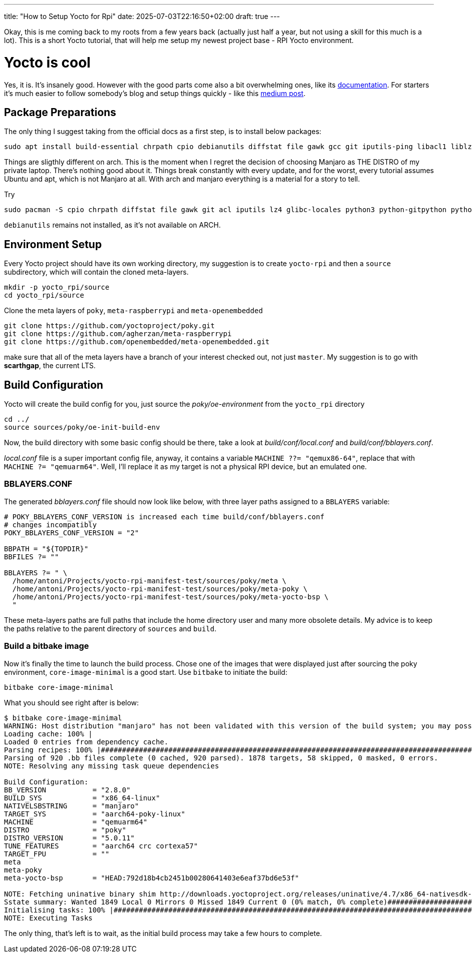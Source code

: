 ---
title: "How to Setup Yocto for Rpi"
date: 2025-07-03T22:16:50+02:00
draft: true
---

Okay, this is me coming back to my roots from a few years back (actually just half a year, but not using a skill for this much is a lot). This is a short Yocto tutorial, that will help me setup my newest project base - RPI Yocto environment.

= Yocto is cool

Yes, it is. It's insanely good. However with the good parts come also a bit overwhelming ones, like its https://docs.yoctoproject.org/5.0.10/brief-yoctoprojectqs/index.html[documentation]. For starters it's much easier to follow somebody's blog and setup things quickly - like this https://medium.com/@boussettaachraf26/set-up-yocto-for-raspberry-pi-31b4a1ec4b10[medium post]. 

== Package Preparations

The only thing I suggest taking from the official docs as a first step, is to install below packages:

[source, bash]
----
sudo apt install build-essential chrpath cpio debianutils diffstat file gawk gcc git iputils-ping libacl1 liblz4-tool locales python3 python3-git python3-jinja2 python3-pexpect python3-pip python3-subunit socat texinfo unzip wget xz-utils zstd
----

Things are sligthly different on arch. This is the moment when I regret the decision of choosing Manjaro as THE DISTRO of my private laptop. There's nothing good about it. Things break constantly with every update, and for the worst, every tutorial assumes Ubuntu and apt, which is not Manjaro at all. With arch and manjaro everything is a material for a story to tell.

Try 

----
sudo pacman -S cpio chrpath diffstat file gawk git acl iputils lz4 glibc-locales python3 python-gitpython python-jinja python-pexpect python-pip python-subunit socat texinfo unzip wget zstd rpcsvc-proto
----

`debianutils` remains not installed, as it's not available on ARCH.

== Environment Setup

Every Yocto project should have its own working directory, my suggestion is to create `yocto-rpi` and then a `source` subdirectory, which will contain the cloned meta-layers.

----
mkdir -p yocto_rpi/source
cd yocto_rpi/source
----

Clone the meta layers of `poky`, `meta-raspberrypi` and `meta-openembedded`

----
git clone https://github.com/yoctoproject/poky.git
git clone https://github.com/agherzan/meta-raspberrypi
git clone https://github.com/openembedded/meta-openembedded.git
----

make sure that all of the meta layers have a branch of your interest checked out, not just `master`. My suggestion is to go with **scarthgap**, the current LTS.

== Build Configuration

Yocto will create the build config for you, just source the _poky/oe-environment_ from the `yocto_rpi` directory

----
cd ../
source sources/poky/oe-init-build-env
----

Now, the build directory with some basic config should be there, take a look at _build/conf/local.conf_ and _build/conf/bblayers.conf_. 

_local.conf_ file is a super important config file, anyway, it contains a variable `MACHINE ??= "qemux86-64"`, replace that with `MACHINE ?= "qemuarm64"`. Well, I'll replace it as my target is not a physical RPI device, but an emulated one. 

=== BBLAYERS.CONF

The generated _bblayers.conf_ file should now look like below, with three layer paths assigned to a `BBLAYERS` variable:

----
# POKY_BBLAYERS_CONF_VERSION is increased each time build/conf/bblayers.conf
# changes incompatibly
POKY_BBLAYERS_CONF_VERSION = "2"

BBPATH = "${TOPDIR}"
BBFILES ?= ""

BBLAYERS ?= " \
  /home/antoni/Projects/yocto-rpi-manifest-test/sources/poky/meta \
  /home/antoni/Projects/yocto-rpi-manifest-test/sources/poky/meta-poky \
  /home/antoni/Projects/yocto-rpi-manifest-test/sources/poky/meta-yocto-bsp \
  "
----

These meta-layers paths are full paths that include the home directory user and many more obsolete details. My advice is to keep the paths relative to the parent directory of `sources` and `build`.

=== Build a bitbake image

Now it's finally the time to launch the build process. Chose one of the images that were displayed just after sourcing the poky environment, `core-image-minimal` is a good start. Use `bitbake` to initiate the build:

----
bitbake core-image-minimal
----

What you should see right after is below:
----
$ bitbake core-image-minimal
WARNING: Host distribution "manjaro" has not been validated with this version of the build system; you may possibly experience unexpected failures. It is recommended that you use a tested distribution.
Loading cache: 100% |                                                                                                                                                                                                        | ETA:  --:--:--
Loaded 0 entries from dependency cache.
Parsing recipes: 100% |#######################################################################################################################################################################################################| Time: 0:02:51
Parsing of 920 .bb files complete (0 cached, 920 parsed). 1878 targets, 58 skipped, 0 masked, 0 errors.
NOTE: Resolving any missing task queue dependencies

Build Configuration:
BB_VERSION           = "2.8.0"
BUILD_SYS            = "x86_64-linux"
NATIVELSBSTRING      = "manjaro"
TARGET_SYS           = "aarch64-poky-linux"
MACHINE              = "qemuarm64"
DISTRO               = "poky"
DISTRO_VERSION       = "5.0.11"
TUNE_FEATURES        = "aarch64 crc cortexa57"
TARGET_FPU           = ""
meta                 
meta-poky            
meta-yocto-bsp       = "HEAD:792d18b4cb2451b00280641403e6eaf37bd6e53f"

NOTE: Fetching uninative binary shim http://downloads.yoctoproject.org/releases/uninative/4.7/x86_64-nativesdk-libc-4.7.tar.xz;sha256sum=5800d4e9a129d1be09cf548918d25f74e91a7c1193ae5239d5b0c9246c486d2c (will check PREMIRRORS first)
Sstate summary: Wanted 1849 Local 0 Mirrors 0 Missed 1849 Current 0 (0% match, 0% complete)##############################################################################################################                     | ETA:  0:00:01
Initialising tasks: 100% |####################################################################################################################################################################################################| Time: 0:00:17
NOTE: Executing Tasks
----

The only thing, that's left is to wait, as the initial build process may take a few hours to complete.


